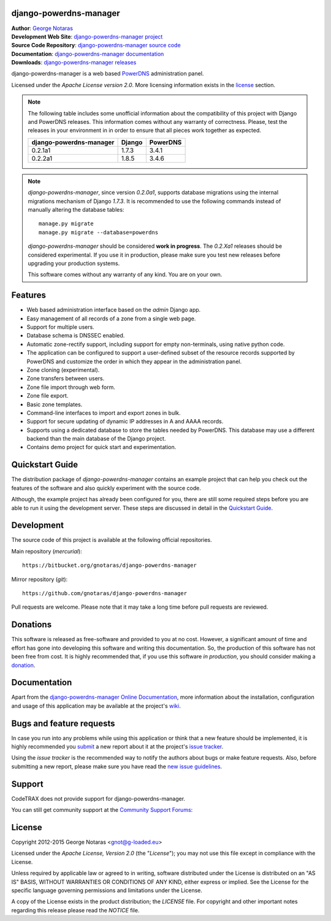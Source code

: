 django-powerdns-manager
=======================

| **Author**: `George Notaras <http://www.g-loaded.eu/>`_
| **Development Web Site**: `django-powerdns-manager project <http://www.codetrax.org/projects/django-powerdns-manager>`_
| **Source Code Repository**: `django-powerdns-manager source code <https://bitbucket.org/gnotaras/django-powerdns-manager>`_
| **Documentation**: `django-powerdns-manager documentation <http://packages.python.org/django-powerdns-manager>`_
| **Downloads**: `django-powerdns-manager releases <http://pypi.python.org/pypi/django-powerdns-manager>`_


django-powerdns-manager is a web based PowerDNS_ administration panel.

.. _PowerDNS: http://www.powerdns.com

Licensed under the *Apache License version 2.0*. More licensing information
exists in the license_ section.

.. note::

    The following table includes some unofficial information about the compatibility
    of this project with Django and PowerDNS releases. This information comes without
    any warranty of correctness. Please, test the releases in your environment in
    in order to ensure that all pieces work together as expected.
    
    =======================  ======  ========
    django-powerdns-manager  Django  PowerDNS
    =======================  ======  ========
    0.2.1a1                  1.7.3   3.4.1
    0.2.2a1                  1.8.5   3.4.6
    =======================  ======  ========


.. note::

   *django-powerdns-manager*, since version *0.2.0a1*, supports database migrations
   using the internal migrations mechanism of Django *1.7.3*. It is recommended
   to use the following commands instead of manually altering the database tables::
   
       manage.py migrate
       manage.py migrate --database=powerdns
   
   *django-powerdns-manager* should be considered **work in progress**. The
   *0.2.Xa1* releases should be considered experimental. If you use it in
   production, please make sure you test new releases before upgrading your
   production systems.
   
   This software comes without any warranty of any kind. You are on your own.


Features
========

- Web based administration interface based on the *admin* Django app.
- Easy management of all records of a zone from a single web page.
- Support for multiple users.
- Database schema is DNSSEC enabled.
- Automatic zone-rectify support, including support for empty non-terminals,
  using native python code.
- The application can be configured to support a user-defined subset of the
  resource records supported by PowerDNS and customize the order in which they
  appear in the administration panel.
- Zone cloning (experimental).
- Zone transfers between users.
- Zone file import through web form.
- Zone file export.
- Basic zone templates.
- Command-line interfaces to import and export zones in bulk.
- Support for secure updating of dynamic IP addresses in A and AAAA records.
- Supports using a dedicated database to store the tables needed by PowerDNS.
  This database may use a different backend than the main database of the
  Django project.
- Contains demo project for quick start and experimentation.


Quickstart Guide
================

The distribution package of *django-powerdns-manager* contains an example
project that can help you check out the features of the software and also
quickly experiment with the source code.

Although, the example project has already been configured for you, there are
still some required steps before you are able to run it using the development
server. These steps are discussed in detail in the `Quickstart Guide`_.

.. _`Quickstart Guide`: http://pythonhosted.org/django-powerdns-manager/quickstart.html


Development
===========

The source code of this project is available at the following official repositories.

Main repository (*mercurial*)::

    https://bitbucket.org/gnotaras/django-powerdns-manager

Mirror repository (*git*)::

    https://github.com/gnotaras/django-powerdns-manager

Pull requests are welcome. Please note that it may take a long time before pull
requests are reviewed.


Donations
=========

This software is released as free-software and provided to you at no cost. However,
a significant amount of time and effort has gone into developing this software
and writing this documentation. So, the production of this software has not
been free from cost. It is highly recommended that, if you use this software
*in production*, you should consider making a donation_.

.. _donation: http://bit.ly/19kIb70


Documentation
=============

Apart from the `django-powerdns-manager Online Documentation`_, more information about the
installation, configuration and usage of this application may be available
at the project's wiki_.

.. _`django-powerdns-manager Online Documentation`: http://packages.python.org/django-powerdns-manager
.. _wiki: http://www.codetrax.org/projects/django-powerdns-manager/wiki


Bugs and feature requests
=========================

In case you run into any problems while using this application or think that
a new feature should be implemented, it is highly recommended you submit_ a new
report about it at the project's `issue tracker`_.

Using the *issue tracker* is the recommended way to notify the authors about
bugs or make feature requests. Also, before submitting a new report, please
make sure you have read the `new issue guidelines`_.

.. _submit: http://www.codetrax.org/projects/django-powerdns-manager/issues/new
.. _`issue tracker`: http://www.codetrax.org/projects/django-powerdns-manager/issues
.. _`new issue guidelines`: http://www.codetrax.org/NewIssueGuidelines


Support
=======

CodeTRAX does not provide support for django-powerdns-manager.

You can still get community support at the `Community Support Forums`_:

.. _`Community Support Forums`: http://www.codetrax.org/projects/django-powerdns-manager/boards


License
=======

Copyright 2012-2015 George Notaras <gnot@g-loaded.eu>

Licensed under the *Apache License, Version 2.0* (the "*License*");
you may not use this file except in compliance with the License.

Unless required by applicable law or agreed to in writing, software
distributed under the License is distributed on an "AS IS" BASIS,
WITHOUT WARRANTIES OR CONDITIONS OF ANY KIND, either express or implied.
See the License for the specific language governing permissions and
limitations under the License.

A copy of the License exists in the product distribution; the *LICENSE* file.
For copyright and other important notes regarding this release please read
the *NOTICE* file.

